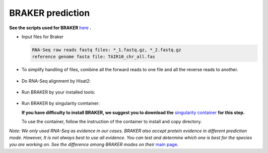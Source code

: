 BRAKER prediction
==================

**See the scripts used for BRAKER** `here`_ **.**

- Input files for Braker

  .. code-block:: yaml

      RNA-Seq raw reads fastq files: *_1.fastq.gz, *_2.fastq.gz
      reference genome fasta file: TAIR10_chr_all.fas


- To simplify handling of files, combine all the forward reads to one file and all the reverse reads to another.

   .. code-block:: bash
       :linenos:

       cat *_1.fastq.gz >> forward_reads.fq.gz
       cat *_2.fastq.gz >> reverse_reads.fq.gz


- Do RNA-Seq alignment by Hisat2:

   .. code-block:: bash
       :linenos:

       ./01_runHisat2.sh forward_reads.fq.gz reverse_reads.fq.gz TAIR10_chr_all.fas


- Run BRAKER by your installed tools:

   .. code-block:: bash
       :linenos:

       ./02_runBraker.sh TAIR10_chr_all.fas TAIR10_rnaseq.bam


- Run BRAKER by singularity comtainer:

  **If you have difficulty to install BRAKER, we suggest you to download the** `singularity container`_ **for this step.**

  To use the container, follow the instruction of the container to install and copy directory.

  .. code-block:: bash
      :linenos:

      ./02_runBraker_singularity.sh TAIR10_chr_all.fas TAIR10_rnaseq.bam


*Note: We only used RNA-Seq as evidence in our cases. BRAKER also accept protein evidence in different prediction mode. However, It is not always best to use all evidence. You can test and determine which one is best for the species you are working on. See the difference among BRAKER modes on their* `main page`_.


.. _here: https://github.com/eswlab/orphan-prediction/tree/master/scripts/braker
.. _main page: https://github.com/Gaius-Augustus/BRAKER#running-braker
.. _singularity container: https://github.com/aseetharam/braker
